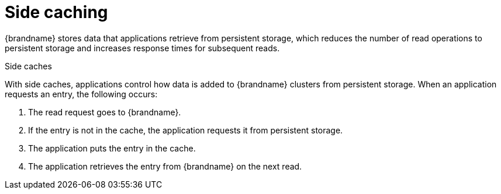 [id='side-caching_{context}']
= Side caching

{brandname} stores data that applications retrieve from persistent storage, which reduces the number of read operations to persistent storage and increases response times for subsequent reads.

.Side caches
//Community content
ifdef::community[]
image::side-cache.svg[{brandname} side cache to which applications write to avoid repeatedly reading the same entries from persistent storage.]
endif::community[]
//Downstream content
ifdef::downstream[]
image::side-cache.png[{brandname} side cache to which applications write to avoid repeatedly reading the same entries from persistent storage.]
endif::downstream[]

With side caches, applications control how data is added to {brandname} clusters from persistent storage.
When an application requests an entry, the following occurs:

. The read request goes to {brandname}.
. If the entry is not in the cache, the application requests it from persistent storage.
. The application puts the entry in the cache.
. The application retrieves the entry from {brandname} on the next read.
